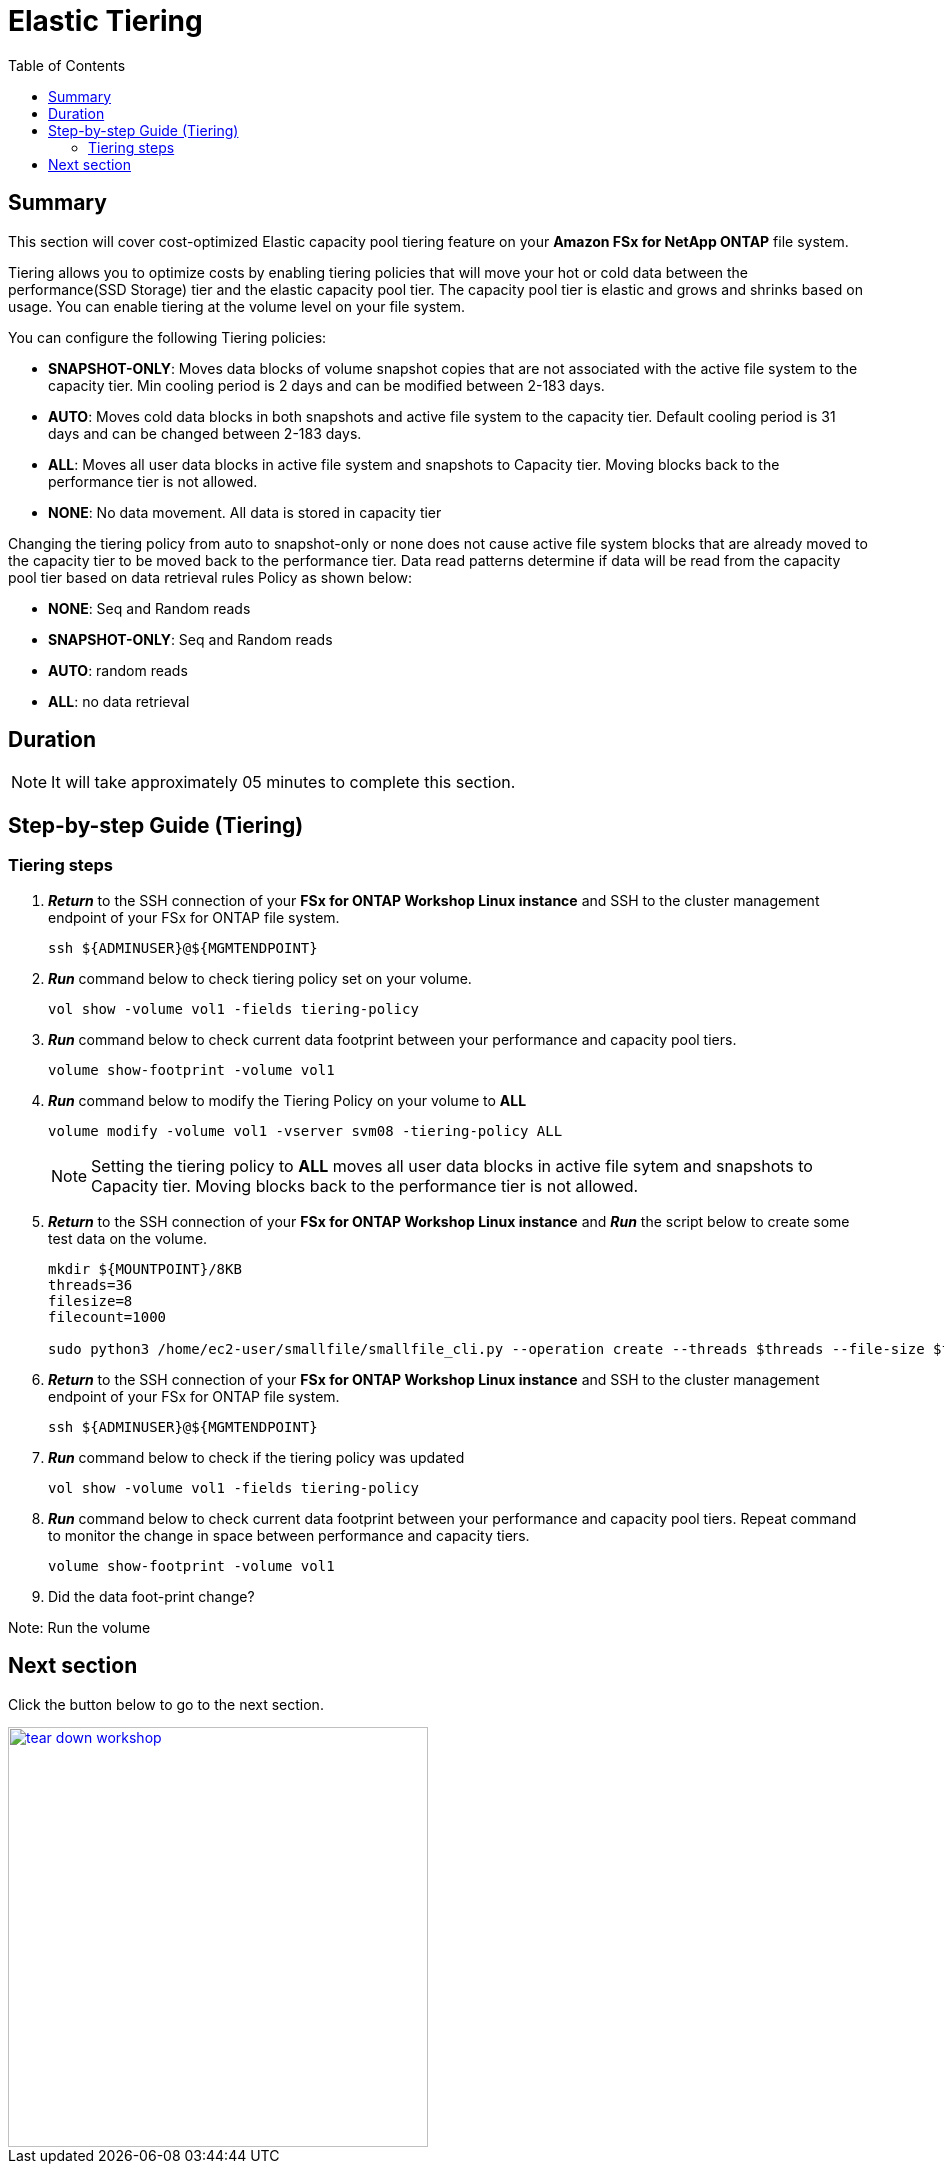 = Elastic Tiering
:toc:
:icons:
:linkattrs:
:imagesdir: ../resources/images

== Summary

This section will cover cost-optimized Elastic capacity pool tiering feature on your *Amazon FSx for NetApp ONTAP* file system.

Tiering allows you to optimize costs by enabling tiering policies that will move your hot or cold data between the performance(SSD Storage) tier and the elastic capacity pool tier. The capacity pool tier is elastic and grows and shrinks based on usage. You can enable tiering at the volume level on your file system.

You can configure the following Tiering policies:

* *SNAPSHOT-ONLY*: Moves data blocks of volume snapshot copies that are not associated with the active file system to the capacity tier. Min cooling period is 2 days and can be modified between 2-183 days.
* *AUTO*: Moves cold data blocks in both snapshots and active file system to the capacity tier. Default cooling period is 31 days  and can be changed between 2-183 days.
* *ALL*: Moves all user data blocks in active file system and snapshots to Capacity tier. Moving blocks back to the performance tier is not allowed.
* *NONE*: No data movement. All data is stored in capacity tier

Changing the tiering policy from auto to snapshot-only or none does not cause active file system blocks that are already moved to the capacity tier to be moved back to the performance tier.  Data read patterns determine if data will be read from the capacity pool tier based on data retrieval rules Policy as shown below:

* *NONE*: Seq and Random reads
* *SNAPSHOT-ONLY*: Seq and Random reads 
* *AUTO*: random reads
* *ALL*: no data retrieval


== Duration

NOTE: It will take approximately 05 minutes to complete this section.

== Step-by-step Guide (Tiering)

=== Tiering steps

. *_Return_* to the SSH connection of your *FSx for ONTAP Workshop Linux instance* and SSH to the cluster management endpoint of your FSx for ONTAP file system.
+
[source,bash]
----
ssh ${ADMINUSER}@${MGMTENDPOINT}
----
+

. *_Run_* command below to check tiering policy set on your volume.
+
[source,bash]
----
vol show -volume vol1 -fields tiering-policy
----
+

. *_Run_* command below to check current data footprint between your performance and capacity pool tiers.
+
[source,bash]
----
volume show-footprint -volume vol1
----
+
. *_Run_* command below to modify the Tiering Policy on your volume to *ALL*
+
[source,bash]
----
volume modify -volume vol1 -vserver svm08 -tiering-policy ALL
----
+
NOTE: Setting the tiering policy to *ALL* moves all user data blocks in active file sytem and snapshots to Capacity tier. Moving blocks back to the performance tier is not allowed.

. *_Return_* to the SSH connection of your *FSx for ONTAP Workshop Linux instance* and *_Run_* the script below to create some test data on the volume.
+
[source,bash]
----
mkdir ${MOUNTPOINT}/8KB
threads=36
filesize=8
filecount=1000

sudo python3 /home/ec2-user/smallfile/smallfile_cli.py --operation create --threads $threads --file-size $filesize --files $filecount --top ${MOUNTPOINT}/8KB &
----
+

. *_Return_* to the SSH connection of your *FSx for ONTAP Workshop Linux instance* and SSH to the cluster management endpoint of your FSx for ONTAP file system.
+
[source,bash]
----
ssh ${ADMINUSER}@${MGMTENDPOINT}
----
+

. *_Run_* command below to check if the tiering policy was updated
+
[source,bash]
----
vol show -volume vol1 -fields tiering-policy
----
+

. *_Run_* command below to check current data footprint between your performance and capacity pool tiers. Repeat command to monitor the change in space between performance and capacity tiers.
+
[source,bash]
----
volume show-footprint -volume vol1
----
+

. Did the data foot-print change? 

Note: Run the volume 



== Next section

Click the button below to go to the next section.

image::tear-down-workshop.png[link=../09-tear-down-workshop/, align="left",width=420]




